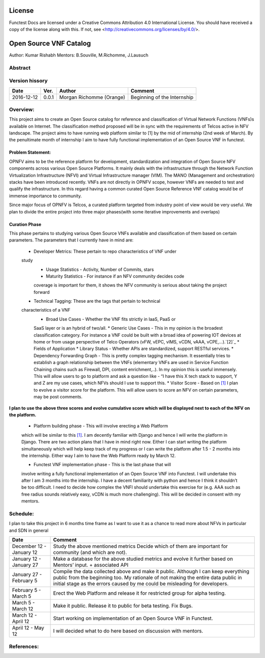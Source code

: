 =======
License
=======

Functest Docs are licensed under a Creative Commons Attribution 4.0
International License.
You should have received a copy of the license along with this.
If not, see <http://creativecommons.org/licenses/by/4.0/>.

=======================
Open Source VNF Catalog
=======================

Author: Kumar Rishabh
Mentors: B.Souville, M.Richomme, J.Lausuch

Abstract
========



Version hissory
===============

+------------+----------+------------------+------------------------+
| **Date**   | **Ver.** | **Author**       | **Comment**            |
|            |          |                  |                        |
+------------+----------+------------------+------------------------+
| 2016-12-12 | 0.0.1    | Morgan Richomme  | Beginning of the       |
|            |          | (Orange)         | Internship             |
+------------+----------+------------------+------------------------+


Overview:
=========


This project aims to create an Open Source catalog for reference and
classification of Virtual Network Functions (VNFs)s available on
Internet. The classification method proposed will be in sync with the
requirements of Telcos active in NFV landscape. The project aims to have
running web platform similar to [1] by the mid of internship (2nd week
of March). By the penultimate month of internship I aim to have fully
functional implementation of an Open Source VNF in functest.


Problem Statement:
------------------

OPNFV aims to be the reference platform for development,
standardization and integration of Open Source NFV components across
various Open Source Platforms. It mainly deals with the infrastructure
through the Network Function Virtualization Infrastructure (NFVI) and
Virtual Infrastructure manager (VIM). The MANO (Management and
orchestration) stacks have been introduced recently. VNFs are not
directly in OPNFV scope, however VNFs are needed to test and qualify the
infrastructure. In this regard having a common curated Open Source
Reference VNF catalog would be of immense importance to community.

Since major focus of OPNFV is Telcos, a curated platform targeted from
industry point of view would be very useful. We plan to divide the
entire project into three major phases(with some iterative improvements
and overlaps)


Curation Phase
--------------
This phase pertains to studying various Open Source VNFs available and
classification of them based on certain parameters. The parameters that
I currently have in mind are:
 * Developer Metrics: These pertain to repo characteristics of VNF under
 study
  * Usage Statistics - Activity, Number of Commits, stars
  * Maturity Statistics - For instance if an NFV community decides code
  coverage is important for them, it shows the NFV community is serious
  about taking the project forward
 * Technical Tagging: These are the tags that pertain to technical
 characteristics of a VNF
  * Broad Use Cases - Whether the VNF fits strictly in IaaS, PaaS or
  SaaS layer or is an hybrid of two/all.
  * Generic Use Cases - This in my opinion is the broadest
  classification category. For instance a VNF could be built with a
  broad idea of powering IOT devices at home or from usage perspective
  of Telco Operators (vFW, vEPC, vIMS, vCDN, vAAA, vCPE,...).`[2]`_
  * Fields of Application
  * Library Status - Whether APIs are standardized, support RESTful
  services.
  * Dependency Forwarding Graph - This is pretty complex tagging
  mechanism. It essentially tries to establish a graph relationship
  between the VNFs (elementary VNFs are used in Service Function
  Chaining chains such as Firewall, DPI, content enrichment,..). In my
  opinion this is useful immensely. This will allow users to go to
  platform and ask a question like - “I have this X tech stack to
  support, Y and Z are my use cases, which NFVs should I use to support
  this.
  * Visitor Score - Based on `[1]`_ I plan to evolve a visitor score for
  the platform. This will allow users to score an NFV on certain
  parameters, may be post comments.

**I plan to use the above three scores and evolve cumulative score which
will be displayed next to each of the NFV on the platform.**

 * Platform building phase - This will involve erecting a Web Platform
 which will be similar to this  `[1]`_. I am decently familiar with
 Django and hence I will write the platform in Django. There are two
 action plans that I have in mind right now. Either I can start writing
 the platform simultaneously which will help keep track of my progress
 or I can write the platform after 1.5 - 2 months into the internship.
 Either way I aim to have the Web Platform ready by March 12.

 * Functest VNF implementation phase - This is the last phase that will
 involve writing a fully functional implementation of an Open Source VNF
 into Functest. I will undertake this after I am 3 months into the
 internship. I have a decent familiarity with python and hence I think
 it shouldn’t be too difficult. I need to decide how complex the VNFI
 should undertake this exercise for (e.g. AAA such as free radius sounds
 relatively easy, vCDN is much more challenging).
 This will be decided in consent with my mentors.




Schedule:
=========
I plan to take this project in 6 months time frame as I want to use it
as a chance to read more about NFVs in particular and SDN in general


+--------------------------+------------------------------------------+
| **Date**                 | **Comment**                              |
|                          |                                          |
+--------------------------+------------------------------------------+
| December 12 - January 12 | Study the above mentioned metrics        |
|                          | Decide which of them are important for   |
|                          | community (and which are not).           |
+--------------------------+------------------------------------------+
| January 12 - January 27  | Make a database for the above studied    |
|                          | metrics and evolve it further based on   |
|                          | Mentors’ input. + associated API         |
+--------------------------+------------------------------------------+
| January 27 - February 5  | Compile the data collected above and make|
|                          | it public. Although I can keep everything|
|                          | public from the beginning too. My        |
|                          | rationale of not making the entire data  |
|                          | public in initial stage as the errors    |
|                          | caused by me could be misleading for     |
|                          | developers.                              |
+--------------------------+------------------------------------------+
| February 5 - March 5     | Erect the Web Platform and release it    |
|                          | for restricted group for alpha testing.  |
+--------------------------+------------------------------------------+
| March 5 - March 12       | Make it public. Release it to public for |
|                          | beta testing. Fix Bugs.                  |
+--------------------------+------------------------------------------+
| March 12 - April 12      | Start working on implementation of an    |
|                          | Open Source VNF in Functest.             |
+--------------------------+------------------------------------------+
| April 12 - May 12        | I will decided what to do here based on  |
|                          | discussion with mentors.                 |
+--------------------------+------------------------------------------+


References:
===========

.. _`[1]` : Openhub: https://www.openhub.net/explore/projects

.. _`[2]` : ETSI NFV White Paper: https://portal.etsi.org/Portals/0/TBpages/NFV/Docs/NFV_White_Paper3.pdf

.. _`[3]` : https://wiki.opnfv.org/display/DEV/Intern+Project%3A+Open+Source+VNF+catalog
